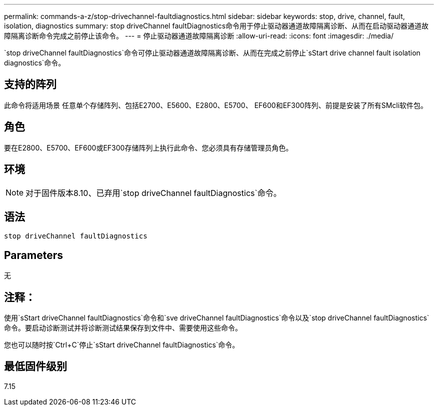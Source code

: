 ---
permalink: commands-a-z/stop-drivechannel-faultdiagnostics.html 
sidebar: sidebar 
keywords: stop, drive, channel, fault, isolation, diagnostics 
summary: stop driveChannel faultDiagnostics命令用于停止驱动器通道故障隔离诊断、从而在启动驱动器通道故障隔离诊断命令完成之前停止该命令。 
---
= 停止驱动器通道故障隔离诊断
:allow-uri-read: 
:icons: font
:imagesdir: ./media/


[role="lead"]
`stop driveChannel faultDiagnostics`命令可停止驱动器通道故障隔离诊断、从而在完成之前停止`sStart drive channel fault isolation diagnostics`命令。



== 支持的阵列

此命令将适用场景 任意单个存储阵列、包括E2700、E5600、E2800、E5700、 EF600和EF300阵列、前提是安装了所有SMcli软件包。



== 角色

要在E2800、E5700、EF600或EF300存储阵列上执行此命令、您必须具有存储管理员角色。



== 环境

[NOTE]
====
对于固件版本8.10、已弃用`stop driveChannel faultDiagnostics`命令。

====


== 语法

[listing]
----
stop driveChannel faultDiagnostics
----


== Parameters

无



== 注释：

使用`sStart driveChannel faultDiagnostics`命令和`sve driveChannel faultDiagnostics`命令以及`stop driveChannel faultDiagnostics`命令。要启动诊断测试并将诊断测试结果保存到文件中、需要使用这些命令。

您也可以随时按`Ctrl+C`停止`sStart driveChannel faultDiagnostics`命令。



== 最低固件级别

7.15
